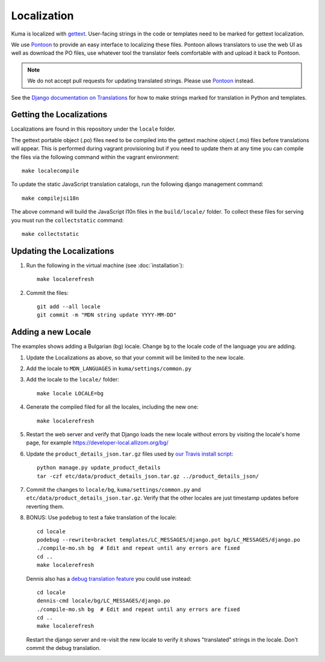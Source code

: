 ============
Localization
============

Kuma is localized with `gettext <http://www.gnu.org/software/gettext/>`_.
User-facing strings in the code or templates need to be marked for gettext
localization.

We use `Pontoon`_ to provide an easy interface to localizing these files.
Pontoon allows translators to use the web UI as well as download the PO files,
use whatever tool the translator feels comfortable with and upload it back to
Pontoon.

.. Note::

   We do not accept pull requests for updating translated strings. Please
   use `Pontoon`_ instead.


See the `Django documentation on Translations`_ for how to make strings
marked for translation in Python and templates.

.. _Pontoon: https://pontoon.mozilla.org/projects/mdn/
.. _Django documentation on Translations: https://docs.djangoproject.com/en/dev/topics/i18n/translation/

Getting the Localizations
=========================

Localizations are found in this repository under the ``locale`` folder.

The gettext portable object (.po) files need to be compiled into the gettext
machine object (.mo) files before translations will appear. This is performed
during vagrant provisioning but if you need to update them at any time you can
compile the files via the following command within the vagrant environment::

    make localecompile

To update the static JavaScript translation catalogs, run the following django
management command::

    make compilejsi18n

The above command will build the JavaScript l10n files in the ``build/locale/``
folder. To collect these files for serving you must run the
``collectstatic`` command::

    make collectstatic

Updating the Localizations
==========================
#.  Run the following in the virtual machine (see :doc:`installation`)::

        make localerefresh

#.  Commit the files::

        git add --all locale
        git commit -m "MDN string update YYYY-MM-DD"

Adding a new Locale
===================
The examples shows adding a Bulgarian (bg) locale. Change ``bg`` to the locale
code of the language you are adding.

#. Update the Localizations as above, so that your commit will be limited to
   the new locale.

#. Add the locale to ``MDN_LANGUAGES`` in ``kuma/settings/common.py``

#. Add the locale to the ``locale/`` folder::

        make locale LOCALE=bg

#. Generate the compiled filed for all the locales, including the new one::

        make localerefresh

#. Restart the web server and verify that Django loads the new locale without
   errors by visiting the locale's home page, for example
   https://developer-local.allizom.org/bg/

#. Update the ``product_details_json.tar.gz`` files used by
   `our Travis install script`_::

        python manage.py update_product_details
        tar -czf etc/data/product_details_json.tar.gz ../product_details_json/

#. Commit the changes to ``locale/bg``, ``kuma/settings/common.py`` and
   ``etc/data/product_details_json.tar.gz``. Verify that the other locales are
   just timestamp updates before reverting them.

#. BONUS: Use ``podebug`` to test a fake translation of the locale::

        cd locale
        podebug --rewrite=bracket templates/LC_MESSAGES/django.pot bg/LC_MESSAGES/django.po
        ./compile-mo.sh bg  # Edit and repeat until any errors are fixed
        cd ..
        make localerefresh

   Dennis also has a `debug translation feature`_ you could use instead::

        cd locale
        dennis-cmd locale/bg/LC_MESSAGES/django.po
        ./compile-mo.sh bg  # Edit and repeat until any errors are fixed
        cd ..
        make localerefresh

   Restart the django server and re-visit the new locale to verify it shows
   "translated" strings in the locale.  Don't commit the debug translation.

.. _our Travis install script: https://github.com/mozilla/kuma/blob/master/scripts/travis-install
.. _debug translation feature: http://dennis.readthedocs.io/en/latest/translating.html
